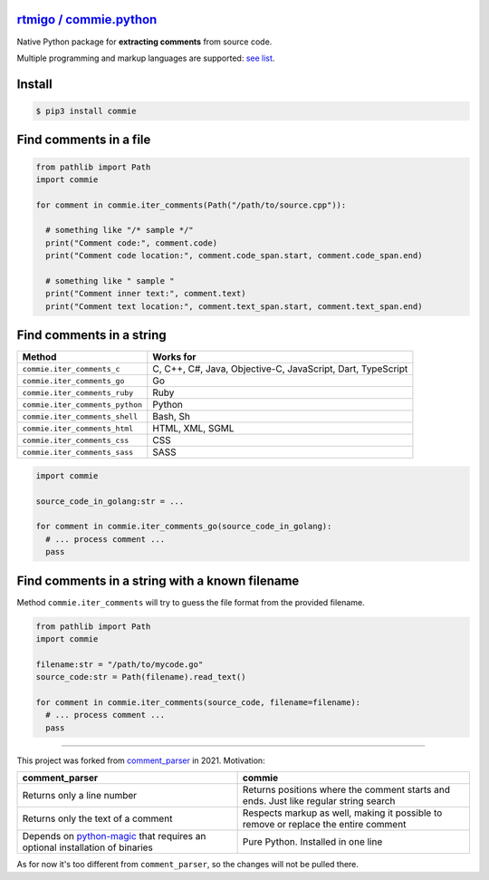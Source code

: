 
`rtmigo / commie.python <https://github.com/rtmigo/commie.python/>`_
========================================================================


.. image:: https://github.com/rtmigo/commie.python/workflows/CI/badge.svg?branch=master
   :target: https://github.com/rtmigo/commie.python/actions
   :alt: Actions Status


.. image:: https://img.shields.io/pypi/status/commie.svg
   :target: https://pypi.python.org/pypi/commie/
   :alt: PyPI status


.. image:: https://img.shields.io/pypi/v/commie.svg
   :target: https://pypi.python.org/pypi/commie/
   :alt: PyPI version shields.io


.. image:: https://img.shields.io/pypi/l/commie.svg
   :target: https://pypi.python.org/pypi/commie/
   :alt: PyPI license


.. image:: https://img.shields.io/pypi/pyversions/commie.svg
   :target: https://pypi.python.org/pypi/commie/
   :alt: PyPI pyversions


Native Python package for **extracting comments** from source code.

Multiple programming and markup languages are supported: `see list <https://github.com/rtmigo/commie.python#find-comments-in-a-string>`_.

Install
=======

.. code-block:: sh

   $ pip3 install commie

Find comments in a file
=======================

.. code-block:: python

   from pathlib import Path
   import commie

   for comment in commie.iter_comments(Path("/path/to/source.cpp")):

     # something like "/* sample */"
     print("Comment code:", comment.code)
     print("Comment code location:", comment.code_span.start, comment.code_span.end)

     # something like " sample " 
     print("Comment inner text:", comment.text)
     print("Comment text location:", comment.text_span.start, comment.text_span.end)

Find comments in a string
=========================

.. list-table::
   :header-rows: 1

   * - **Method**
     - **Works for**
   * - ``commie.iter_comments_c``
     - C, C++, C#, Java, Objective-C, JavaScript, Dart, TypeScript
   * - ``commie.iter_comments_go``
     - Go
   * - ``commie.iter_comments_ruby``
     - Ruby
   * - ``commie.iter_comments_python``
     - Python
   * - ``commie.iter_comments_shell``
     - Bash, Sh
   * - ``commie.iter_comments_html``
     - HTML, XML, SGML
   * - ``commie.iter_comments_css``
     - CSS
   * - ``commie.iter_comments_sass``
     - SASS


.. code-block:: python

   import commie

   source_code_in_golang:str = ...

   for comment in commie.iter_comments_go(source_code_in_golang):
     # ... process comment ...
     pass

Find comments in a string with a known filename
===============================================

Method ``commie.iter_comments`` will try to guess the file format from the provided filename.

.. code-block:: python

   from pathlib import Path
   import commie

   filename:str = "/path/to/mycode.go"
   source_code:str = Path(filename).read_text()

   for comment in commie.iter_comments(source_code, filename=filename):
     # ... process comment ...
     pass

----

This project was forked from `comment_parser <https://github.com/jeanralphaviles/comment_parser>`_ in 2021. Motivation:

.. list-table::
   :header-rows: 1

   * - **comment_parser**
     - **commie**
   * - Returns only a line number
     - Returns positions where the comment starts and ends. Just like regular string search
   * - Returns only the text of a comment
     - Respects markup as well, making it possible to remove or replace the entire comment
   * - Depends on `python-magic <https://pypi.org/project/python-magic>`_ that requires an optional installation of binaries
     - Pure Python. Installed in one line


As for now it's too different from ``comment_parser``\ , so the changes will not be pulled there.
